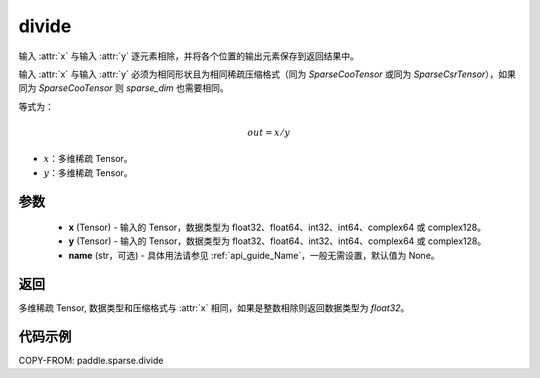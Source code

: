 .. _cn_api_paddle_sparse_divide:

divide
-------------------------------

.. py:function:: paddle.sparse.divide(x, y, name=None)

输入 :attr:`x` 与输入 :attr:`y` 逐元素相除，并将各个位置的输出元素保存到返回结果中。

输入 :attr:`x` 与输入 :attr:`y` 必须为相同形状且为相同稀疏压缩格式（同为 `SparseCooTensor` 或同为 `SparseCsrTensor`），如果同为 `SparseCooTensor` 则 `sparse_dim` 也需要相同。

等式为：

.. math::
        out = x / y

- :math:`x`：多维稀疏 Tensor。
- :math:`y`：多维稀疏 Tensor。

参数
:::::::::
    - **x** (Tensor) - 输入的 Tensor，数据类型为 float32、float64、int32、int64、complex64 或 complex128。
    - **y** (Tensor) - 输入的 Tensor，数据类型为 float32、float64、int32、int64、complex64 或 complex128。
    - **name** (str，可选) - 具体用法请参见 :ref:`api_guide_Name`，一般无需设置，默认值为 None。

返回
:::::::::
多维稀疏 Tensor, 数据类型和压缩格式与 :attr:`x` 相同，如果是整数相除则返回数据类型为 `float32`。


代码示例
:::::::::

COPY-FROM: paddle.sparse.divide
